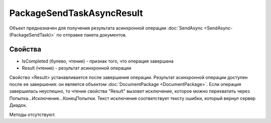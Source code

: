 ﻿PackageSendTaskAsyncResult
==========================

Объект предназначен для получения результата асинхронной операции :doc:`SendAsync <SendAsync-(PackageSendTask)>` 
по отправке пакета документов.

Свойства
--------

-  IsCompleted (булево, чтение) - признак того, что операция завершена
-  Result (чтение) - результат асинхронной операции

Свойство <Result> устанавливается после завершения операции.
Результат асинхронной операции доступен после ее завершения: он является объектом :doc:`DocumentPackage <DocumentPackage>`.
Если операция завершилась неуспешно, то чтение свойства "Result" вызовет исключение, которое можно перехватить через Попытка...Исключение...КонецПопытки. Текст исключения соответствует тексту ошибки, который вернул сервер Диадок.

Методы отсутствуют.
